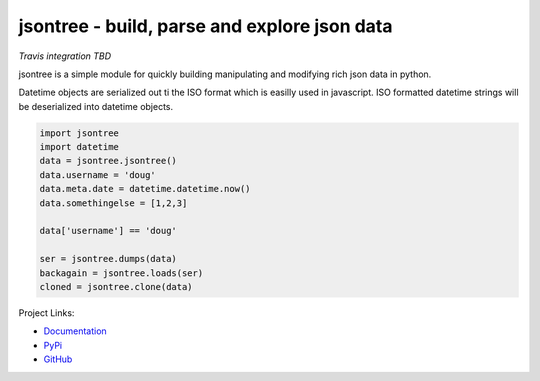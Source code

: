 
jsontree - build, parse and explore json data
=======================================================

*Travis integration TBD*

jsontree is a simple module for quickly building manipulating and modifying
rich json data in python.

Datetime objects are serialized out ti the ISO format which is easilly used
in javascript. ISO formatted datetime strings will be deserialized into
datetime objects. 

.. code::

    import jsontree
    import datetime
    data = jsontree.jsontree()
    data.username = 'doug'
    data.meta.date = datetime.datetime.now()
    data.somethingelse = [1,2,3]

    data['username'] == 'doug'
    
    ser = jsontree.dumps(data)
    backagain = jsontree.loads(ser)
    cloned = jsontree.clone(data)
    
Project Links:

* `Documentation <https://jsontree.readthedocs.io/en/latest/>`_
* `PyPi <https://pypi.org/project/jsontree/>`_
* `GitHub <https://github.com/dougn/jsontree>`_
